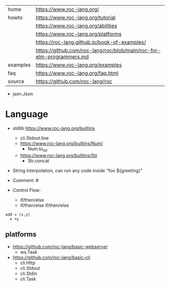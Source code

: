 |----------+----------------------------------------------------------------------|
| home     | https://www.roc-lang.org/                                            |
| howto    | https://www.roc-lang.org/tutorial                                    |
|          | https://www.roc-lang.org/abilities                                   |
|          | https://www.roc-lang.org/platforms                                   |
|          | https://roc-lang.github.io/book-of-examples/                                                                     |
|          | https://github.com/roc-lang/roc/blob/main/roc-for-elm-programmers.md |
| examples | https://www.roc-lang.org/examples                                    |
| faq      | https://www.roc-lang.org/faq.html                                    |
| source   | https://github.com/roc-lang/roc                                      |
|----------+----------------------------------------------------------------------|

- json.Json

* Language

- stdlib https://www.roc-lang.org/builtins
  - cli.Stdout.line
  - https://www.roc-lang.org/builtins/Num/
    - Num.to_str
  - https://www.roc-lang.org/builtins/Str
    - Str.concat

- String interpolation, can run any code inside
  "foo ${greeting}"

- Comment: #
- Control Flow:
  - if/then/else
  - if/then/else if/then/else

#+begin_src
  add = |x,y|
    x +y
#+end_src

** platforms

- https://github.com/roc-lang/basic-webserver
  - ws.Task
- https://github.com/roc-lang/basic-cli
  - cli.Http
  - cli.Stdout
  - cli.Stdin
  - cli.Task
